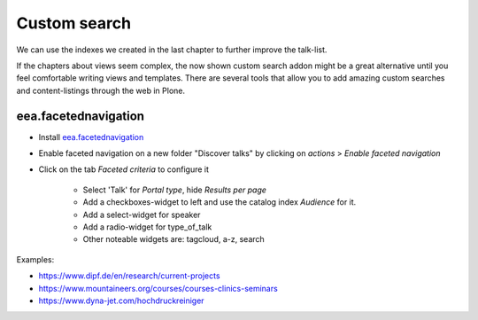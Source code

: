 Custom search
=============

We can use the indexes we created in the last chapter to further improve the talk-list.

If the chapters about views seem complex, the now shown custom search addon might be a great alternative until you feel comfortable writing views and templates. There are several tools that allow you to add amazing custom searches and content-listings through the web in Plone.

eea.facetednavigation
---------------------

* Install `eea.facetednavigation <https://pypi.org/project/eea.facetednavigation/>`_
* Enable faceted navigation on a new folder "Discover talks" by clicking on *actions* > *Enable faceted navigation*
* Click on the tab *Faceted criteria* to configure it

    * Select 'Talk' for *Portal type*, hide *Results per page*
    * Add a checkboxes-widget to left and use the catalog index *Audience* for it.
    * Add a select-widget for speaker
    * Add a radio-widget for type_of_talk
    * Other noteable widgets are: tagcloud, a-z, search

Examples:

* https://www.dipf.de/en/research/current-projects
* https://www.mountaineers.org/courses/courses-clinics-seminars
* https://www.dyna-jet.com/hochdruckreiniger

.. TODO: add custom eea-view using dates

.. seealso::

    We use the new catalog indexes to provide the data for the widgets and search the results. For other use-cases we could also use either the built-in vocabularies (https://pypi.org/project/plone.app.vocabularies) or create custom vocabularies for this.

    * Custom vocabularies ttw using `Products.ATVocabularyManager <https://pypi.org/project/Products.ATVocabularyManager>`_
    * Programming using Vocabularies: https://docs.plone.org/4/en/external/plone.app.dexterity/docs/advanced/vocabularies.html
